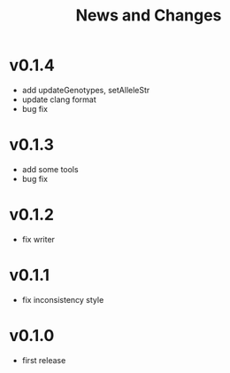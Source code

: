 #+title: News and Changes

* v0.1.4
- add updateGenotypes, setAlleleStr
- update clang format
- bug fix
* v0.1.3
- add some tools
- bug fix
* v0.1.2
- fix writer
* v0.1.1
- fix inconsistency style
* v0.1.0
- first release
